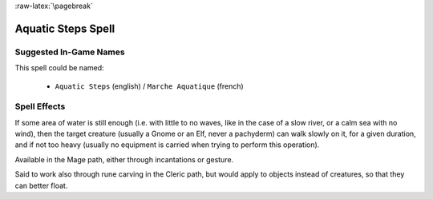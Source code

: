 
:raw-latex:`\pagebreak`


Aquatic Steps Spell
...................


Suggested In-Game Names
_______________________

This spell could be named:

 - ``Aquatic Steps`` (english) / ``Marche Aquatique`` (french)



Spell Effects 
_____________

If some area of water is still enough (i.e. with little to no waves, like in the case of a slow river, or a calm sea with no wind), then the target creature (usually a Gnome or an Elf, never a pachyderm) can walk slowly on it, for a given duration, and if not too heavy (usually no equipment is carried when trying to perform this operation).

Available in the Mage path, either through incantations or gesture.

Said to work also through rune carving in the Cleric path, but would apply to objects instead of creatures, so that they can better float. 

